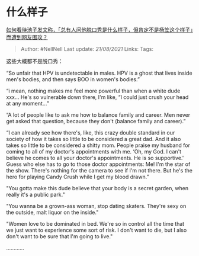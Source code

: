 * 什么样子
  :PROPERTIES:
  :CUSTOM_ID: 什么样子
  :END:

[[https://www.zhihu.com/question/436555197/answer/1648640856][如何看待池子发文称，「总有人问他脱口秀是什么样子，但肯定不是杨笠这个样子」而遭到网友围攻？]]

#+BEGIN_QUOTE
  Author: #NellNell Last update: /21/08/2021/ Links: Tags:
#+END_QUOTE

这些大概都不是脱口秀：

“So unfair that HPV is undetectable in males. HPV is a ghost that lives
inside men's bodies, and then says BOO in women's bodies.”

“i mean, nothing makes me feel more powerful than when a white dude
xxx... He's so vulnerable down there, I'm like, “I could just crush your
head at any moment...”

“A lot of people like to ask me how to balance family and career. Men
never get asked that question, because they don't (balance family and
career).”

“I can already see how there's, like, this crazy double standard in our
society of how it takes so little to be considered a great dad. And it
also takes so little to be considered a shitty mom. People praise my
husband for coming to all of my doctor's appointments with me. ‘Oh, my
God. I can't believe he comes to all your doctor's appointments. He is
so supportive.' Guess who else has to go to those doctor appointments:
Me! I'm the star of the show. There's nothing for the camera to see if
I'm not there. But he's the hero for playing Candy Crush while I get my
blood drawn.”

"You gotta make this dude believe that your body is a secret garden,
when really it's a public park."

"You wanna be a grown-ass woman, stop dating skaters. They're sexy on
the outside, malt liquor on the inside."

"Women love to be dominated in bed. We're so in control all the time
that we just want to experience some sort of risk. I don't want to die,
but I also don't want to be sure that I'm going to live."

............
